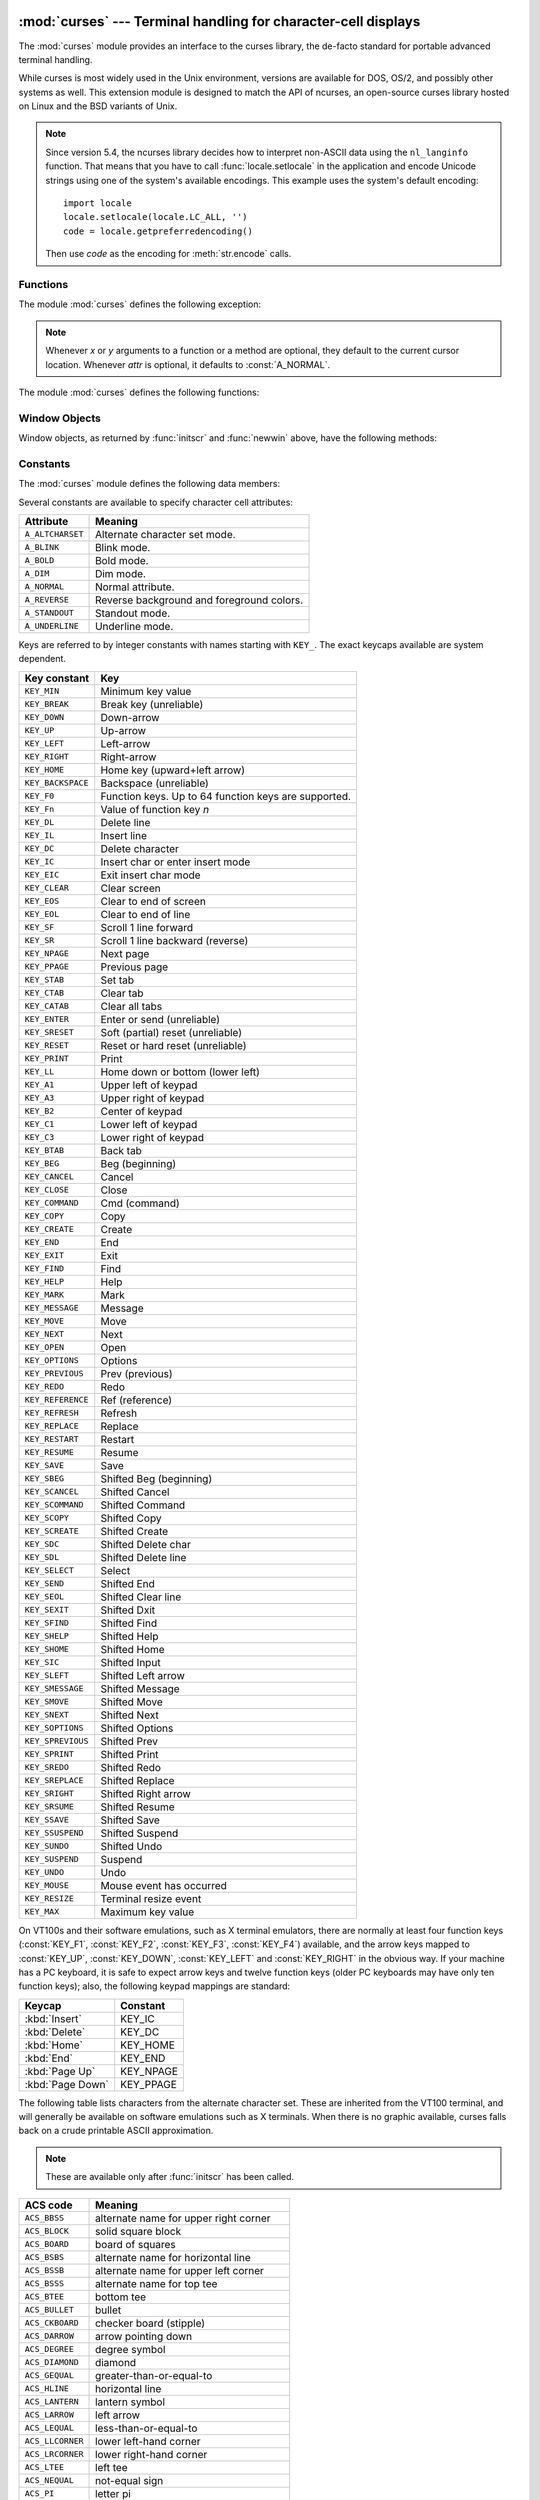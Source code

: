 :mod:`curses` --- Terminal handling for character-cell displays
===============================================================

.. module:: curses
   :synopsis: An interface to the curses library, providing portable
              terminal handling.
   :platform: Unix
.. sectionauthor:: Moshe Zadka <moshez@zadka.site.co.il>
.. sectionauthor:: Eric Raymond <esr@thyrsus.com>

The :mod:`curses` module provides an interface to the curses library, the
de-facto standard for portable advanced terminal handling.

While curses is most widely used in the Unix environment, versions are available
for DOS, OS/2, and possibly other systems as well.  This extension module is
designed to match the API of ncurses, an open-source curses library hosted on
Linux and the BSD variants of Unix.

.. note::

   Since version 5.4, the ncurses library decides how to interpret non-ASCII data
   using the ``nl_langinfo`` function.  That means that you have to call
   :func:`locale.setlocale` in the application and encode Unicode strings
   using one of the system's available encodings.  This example uses the
   system's default encoding::

      import locale
      locale.setlocale(locale.LC_ALL, '')
      code = locale.getpreferredencoding()

   Then use *code* as the encoding for :meth:`str.encode` calls.

.. seealso::

   Module :mod:`curses.ascii`
      Utilities for working with ASCII characters, regardless of your locale settings.

   Module :mod:`curses.panel`
      A panel stack extension that adds depth to  curses windows.

   Module :mod:`curses.textpad`
      Editable text widget for curses supporting  :program:`Emacs`\ -like bindings.

   :ref:`curses-howto`
      Tutorial material on using curses with Python, by Andrew Kuchling and Eric
      Raymond.

   The :file:`Tools/demo/` directory in the Python source distribution contains
   some example programs using the curses bindings provided by this module.


.. _curses-functions:

Functions
---------

The module :mod:`curses` defines the following exception:


.. exception:: error

   Exception raised when a curses library function returns an error.

.. note::

   Whenever *x* or *y* arguments to a function or a method are optional, they
   default to the current cursor location. Whenever *attr* is optional, it defaults
   to :const:`A_NORMAL`.

The module :mod:`curses` defines the following functions:


.. function:: baudrate()

   Return the output speed of the terminal in bits per second.  On software
   terminal emulators it will have a fixed high value. Included for historical
   reasons; in former times, it was used to  write output loops for time delays and
   occasionally to change interfaces depending on the line speed.


.. function:: beep()

   Emit a short attention sound.


.. function:: can_change_color()

   Return ``True`` or ``False``, depending on whether the programmer can change the colors
   displayed by the terminal.


.. function:: cbreak()

   Enter cbreak mode.  In cbreak mode (sometimes called "rare" mode) normal tty
   line buffering is turned off and characters are available to be read one by one.
   However, unlike raw mode, special characters (interrupt, quit, suspend, and flow
   control) retain their effects on the tty driver and calling program.  Calling
   first :func:`raw` then :func:`cbreak` leaves the terminal in cbreak mode.


.. function:: color_content(color_number)

   Return the intensity of the red, green, and blue (RGB) components in the color
   *color_number*, which must be between ``0`` and :const:`COLORS`.  A 3-tuple is
   returned, containing the R,G,B values for the given color, which will be between
   ``0`` (no component) and ``1000`` (maximum amount of component).


.. function:: color_pair(color_number)

   Return the attribute value for displaying text in the specified color.  This
   attribute value can be combined with :const:`A_STANDOUT`, :const:`A_REVERSE`,
   and the other :const:`A_\*` attributes.  :func:`pair_number` is the counterpart
   to this function.


.. function:: curs_set(visibility)

   Set the cursor state.  *visibility* can be set to 0, 1, or 2, for invisible,
   normal, or very visible.  If the terminal supports the visibility requested, the
   previous cursor state is returned; otherwise, an exception is raised.  On many
   terminals, the "visible" mode is an underline cursor and the "very visible" mode
   is a block cursor.


.. function:: def_prog_mode()

   Save the current terminal mode as the "program" mode, the mode when the running
   program is using curses.  (Its counterpart is the "shell" mode, for when the
   program is not in curses.)  Subsequent calls to :func:`reset_prog_mode` will
   restore this mode.


.. function:: def_shell_mode()

   Save the current terminal mode as the "shell" mode, the mode when the running
   program is not using curses.  (Its counterpart is the "program" mode, when the
   program is using curses capabilities.) Subsequent calls to
   :func:`reset_shell_mode` will restore this mode.


.. function:: delay_output(ms)

   Insert an *ms* millisecond pause in output.


.. function:: doupdate()

   Update the physical screen.  The curses library keeps two data structures, one
   representing the current physical screen contents and a virtual screen
   representing the desired next state.  The :func:`doupdate` ground updates the
   physical screen to match the virtual screen.

   The virtual screen may be updated by a :meth:`noutrefresh` call after write
   operations such as :meth:`addstr` have been performed on a window.  The normal
   :meth:`refresh` call is simply :meth:`noutrefresh` followed by :func:`doupdate`;
   if you have to update multiple windows, you can speed performance and perhaps
   reduce screen flicker by issuing :meth:`noutrefresh` calls on all windows,
   followed by a single :func:`doupdate`.


.. function:: echo()

   Enter echo mode.  In echo mode, each character input is echoed to the screen as
   it is entered.


.. function:: endwin()

   De-initialize the library, and return terminal to normal status.


.. function:: erasechar()

   Return the user's current erase character.  Under Unix operating systems this
   is a property of the controlling tty of the curses program, and is not set by
   the curses library itself.


.. function:: filter()

   The :func:`.filter` routine, if used, must be called before :func:`initscr` is
   called.  The effect is that, during those calls, :envvar:`LINES` is set to 1; the
   capabilities clear, cup, cud, cud1, cuu1, cuu, vpa are disabled; and the home
   string is set to the value of cr. The effect is that the cursor is confined to
   the current line, and so are screen updates.  This may be used for enabling
   character-at-a-time  line editing without touching the rest of the screen.


.. function:: flash()

   Flash the screen.  That is, change it to reverse-video and then change it back
   in a short interval.  Some people prefer such as 'visible bell' to the audible
   attention signal produced by :func:`beep`.


.. function:: flushinp()

   Flush all input buffers.  This throws away any  typeahead  that  has been typed
   by the user and has not yet been processed by the program.


.. function:: getmouse()

   After :meth:`getch` returns :const:`KEY_MOUSE` to signal a mouse event, this
   method should be call to retrieve the queued mouse event, represented as a
   5-tuple ``(id, x, y, z, bstate)``. *id* is an ID value used to distinguish
   multiple devices, and *x*, *y*, *z* are the event's coordinates.  (*z* is
   currently unused.)  *bstate* is an integer value whose bits will be set to
   indicate the type of event, and will be the bitwise OR of one or more of the
   following constants, where *n* is the button number from 1 to 4:
   :const:`BUTTONn_PRESSED`, :const:`BUTTONn_RELEASED`, :const:`BUTTONn_CLICKED`,
   :const:`BUTTONn_DOUBLE_CLICKED`, :const:`BUTTONn_TRIPLE_CLICKED`,
   :const:`BUTTON_SHIFT`, :const:`BUTTON_CTRL`, :const:`BUTTON_ALT`.


.. function:: getsyx()

   Return the current coordinates of the virtual screen cursor in y and x.  If
   leaveok is currently true, then -1,-1 is returned.


.. function:: getwin(file)

   Read window related data stored in the file by an earlier :func:`putwin` call.
   The routine then creates and initializes a new window using that data, returning
   the new window object.


.. function:: has_colors()

   Return ``True`` if the terminal can display colors; otherwise, return ``False``.


.. function:: has_ic()

   Return ``True`` if the terminal has insert- and delete-character capabilities.
   This function is included for historical reasons only, as all modern software
   terminal emulators have such capabilities.


.. function:: has_il()

   Return ``True`` if the terminal has insert- and delete-line capabilities, or can
   simulate  them  using scrolling regions. This function is included for
   historical reasons only, as all modern software terminal emulators have such
   capabilities.


.. function:: has_key(ch)

   Take a key value *ch*, and return ``True`` if the current terminal type recognizes
   a key with that value.


.. function:: halfdelay(tenths)

   Used for half-delay mode, which is similar to cbreak mode in that characters
   typed by the user are immediately available to the program. However, after
   blocking for *tenths* tenths of seconds, an exception is raised if nothing has
   been typed.  The value of *tenths* must be a number between ``1`` and ``255``.  Use
   :func:`nocbreak` to leave half-delay mode.


.. function:: init_color(color_number, r, g, b)

   Change the definition of a color, taking the number of the color to be changed
   followed by three RGB values (for the amounts of red, green, and blue
   components).  The value of *color_number* must be between ``0`` and
   :const:`COLORS`.  Each of *r*, *g*, *b*, must be a value between ``0`` and
   ``1000``.  When :func:`init_color` is used, all occurrences of that color on the
   screen immediately change to the new definition.  This function is a no-op on
   most terminals; it is active only if :func:`can_change_color` returns ``1``.


.. function:: init_pair(pair_number, fg, bg)

   Change the definition of a color-pair.  It takes three arguments: the number of
   the color-pair to be changed, the foreground color number, and the background
   color number.  The value of *pair_number* must be between ``1`` and
   ``COLOR_PAIRS - 1`` (the ``0`` color pair is wired to white on black and cannot
   be changed).  The value of *fg* and *bg* arguments must be between ``0`` and
   :const:`COLORS`.  If the color-pair was previously initialized, the screen is
   refreshed and all occurrences of that color-pair are changed to the new
   definition.


.. function:: initscr()

   Initialize the library. Return a :class:`WindowObject` which represents the
   whole screen.

   .. note::

      If there is an error opening the terminal, the underlying curses library may
      cause the interpreter to exit.


.. function:: is_term_resized(nlines, ncols)

   Return ``True`` if :func:`resize_term` would modify the window structure,
   ``False`` otherwise.


.. function:: isendwin()

   Return ``True`` if :func:`endwin` has been called (that is, the  curses library has
   been deinitialized).


.. function:: keyname(k)

   Return the name of the key numbered *k*.  The name of a key generating printable
   ASCII character is the key's character.  The name of a control-key combination
   is a two-character string consisting of a caret followed by the corresponding
   printable ASCII character.  The name of an alt-key combination (128-255) is a
   string consisting of the prefix 'M-' followed by the name of the corresponding
   ASCII character.


.. function:: killchar()

   Return the user's current line kill character. Under Unix operating systems
   this is a property of the controlling tty of the curses program, and is not set
   by the curses library itself.


.. function:: longname()

   Return a string containing the terminfo long name field describing the current
   terminal.  The maximum length of a verbose description is 128 characters.  It is
   defined only after the call to :func:`initscr`.


.. function:: meta(yes)

   If *yes* is 1, allow 8-bit characters to be input. If *yes* is 0,  allow only
   7-bit chars.


.. function:: mouseinterval(interval)

   Set the maximum time in milliseconds that can elapse between press and release
   events in order for them to be recognized as a click, and return the previous
   interval value.  The default value is 200 msec, or one fifth of a second.


.. function:: mousemask(mousemask)

   Set the mouse events to be reported, and return a tuple ``(availmask,
   oldmask)``.   *availmask* indicates which of the specified mouse events can be
   reported; on complete failure it returns 0.  *oldmask* is the previous value of
   the given window's mouse event mask.  If this function is never called, no mouse
   events are ever reported.


.. function:: napms(ms)

   Sleep for *ms* milliseconds.


.. function:: newpad(nlines, ncols)

   Create and return a pointer to a new pad data structure with the given number
   of lines and columns.  A pad is returned as a window object.

   A pad is like a window, except that it is not restricted by the screen size, and
   is not necessarily associated with a particular part of the screen.  Pads can be
   used when a large window is needed, and only a part of the window will be on the
   screen at one time.  Automatic refreshes of pads (such as from scrolling or
   echoing of input) do not occur.  The :meth:`refresh` and :meth:`noutrefresh`
   methods of a pad require 6 arguments to specify the part of the pad to be
   displayed and the location on the screen to be used for the display. The
   arguments are *pminrow*, *pmincol*, *sminrow*, *smincol*, *smaxrow*, *smaxcol*; the *p*
   arguments refer to the upper left corner of the pad region to be displayed and
   the *s* arguments define a clipping box on the screen within which the pad region
   is to be displayed.


.. function:: newwin([nlines, ncols,] begin_y, begin_x)

   Return a new window, whose left-upper corner is at  ``(begin_y, begin_x)``, and
   whose height/width is  *nlines*/*ncols*.

   By default, the window will extend from the  specified position to the lower
   right corner of the screen.


.. function:: nl()

   Enter newline mode.  This mode translates the return key into newline on input,
   and translates newline into return and line-feed on output. Newline mode is
   initially on.


.. function:: nocbreak()

   Leave cbreak mode.  Return to normal "cooked" mode with line buffering.


.. function:: noecho()

   Leave echo mode.  Echoing of input characters is turned off.


.. function:: nonl()

   Leave newline mode.  Disable translation of return into newline on input, and
   disable low-level translation of newline into newline/return on output (but this
   does not change the behavior of ``addch('\n')``, which always does the
   equivalent of return and line feed on the virtual screen).  With translation
   off, curses can sometimes speed up vertical motion a little; also, it will be
   able to detect the return key on input.


.. function:: noqiflush()

   When the :func:`noqiflush` routine is used, normal flush of input and output queues
   associated with the INTR, QUIT and SUSP characters will not be done.  You may
   want to call :func:`noqiflush` in a signal handler if you want output to
   continue as though the interrupt had not occurred, after the handler exits.


.. function:: noraw()

   Leave raw mode. Return to normal "cooked" mode with line buffering.


.. function:: pair_content(pair_number)

   Return a tuple ``(fg, bg)`` containing the colors for the requested color pair.
   The value of *pair_number* must be between ``1`` and ``COLOR_PAIRS - 1``.


.. function:: pair_number(attr)

   Return the number of the color-pair set by the attribute value *attr*.
   :func:`color_pair` is the counterpart to this function.


.. function:: putp(string)

   Equivalent to ``tputs(str, 1, putchar)``; emit the value of a specified
   terminfo capability for the current terminal.  Note that the output of :func:`putp`
   always goes to standard output.


.. function:: qiflush( [flag] )

   If *flag* is ``False``, the effect is the same as calling :func:`noqiflush`. If
   *flag* is ``True``, or no argument is provided, the queues will be flushed when
   these control characters are read.


.. function:: raw()

   Enter raw mode.  In raw mode, normal line buffering and  processing of
   interrupt, quit, suspend, and flow control keys are turned off; characters are
   presented to curses input functions one by one.


.. function:: reset_prog_mode()

   Restore the  terminal  to "program" mode, as previously saved  by
   :func:`def_prog_mode`.


.. function:: reset_shell_mode()

   Restore the  terminal  to "shell" mode, as previously saved  by
   :func:`def_shell_mode`.


.. function:: resetty()

   Restore the state of the terminal modes to what it was at the last call to
   :func:`savetty`.


.. function:: resize_term(nlines, ncols)

   Backend function used by :func:`resizeterm`, performing most of the work;
   when resizing the windows, :func:`resize_term` blank-fills the areas that are
   extended.  The calling application should fill in these areas with
   appropriate data.  The :func:`resize_term` function attempts to resize all
   windows.  However, due to the calling convention of pads, it is not possible
   to resize these without additional interaction with the application.


.. function:: resizeterm(nlines, ncols)

   Resize the standard and current windows to the specified dimensions, and
   adjusts other bookkeeping data used by the curses library that record the
   window dimensions (in particular the SIGWINCH handler).


.. function:: savetty()

   Save the current state of the terminal modes in a buffer, usable by
   :func:`resetty`.


.. function:: setsyx(y, x)

   Set the virtual screen cursor to *y*, *x*. If *y* and *x* are both -1, then
   leaveok is set.


.. function:: setupterm([termstr, fd])

   Initialize the terminal.  *termstr* is a string giving the terminal name; if
   omitted, the value of the :envvar:`TERM` environment variable will be used.  *fd* is the
   file descriptor to which any initialization sequences will be sent; if not
   supplied, the file descriptor for ``sys.stdout`` will be used.


.. function:: start_color()

   Must be called if the programmer wants to use colors, and before any other color
   manipulation routine is called.  It is good practice to call this routine right
   after :func:`initscr`.

   :func:`start_color` initializes eight basic colors (black, red,  green, yellow,
   blue, magenta, cyan, and white), and two global variables in the :mod:`curses`
   module, :const:`COLORS` and :const:`COLOR_PAIRS`, containing the maximum number
   of colors and color-pairs the terminal can support.  It also restores the colors
   on the terminal to the values they had when the terminal was just turned on.


.. function:: termattrs()

   Return a logical OR of all video attributes supported by the terminal.  This
   information is useful when a curses program needs complete control over the
   appearance of the screen.


.. function:: termname()

   Return the value of the environment variable :envvar:`TERM`, truncated to 14 characters.


.. function:: tigetflag(capname)

   Return the value of the Boolean capability corresponding to the terminfo
   capability name *capname*.  The value ``-1`` is returned if *capname* is not a
   Boolean capability, or ``0`` if it is canceled or absent from the terminal
   description.


.. function:: tigetnum(capname)

   Return the value of the numeric capability corresponding to the terminfo
   capability name *capname*.  The value ``-2`` is returned if *capname* is not a
   numeric capability, or ``-1`` if it is canceled or absent from the terminal
   description.


.. function:: tigetstr(capname)

   Return the value of the string capability corresponding to the terminfo
   capability name *capname*.  ``None`` is returned if *capname* is not a string
   capability, or is canceled or absent from the terminal description.


.. function:: tparm(str[, ...])

   Instantiate the string *str* with the supplied parameters, where *str* should
   be a parameterized string obtained from the terminfo database.  E.g.
   ``tparm(tigetstr("cup"), 5, 3)`` could result in ``'\033[6;4H'``, the exact
   result depending on terminal type.


.. function:: typeahead(fd)

   Specify that the file descriptor *fd* be used for typeahead checking.  If *fd*
   is ``-1``, then no typeahead checking is done.

   The curses library does "line-breakout optimization" by looking for typeahead
   periodically while updating the screen.  If input is found, and it is coming
   from a tty, the current update is postponed until refresh or doupdate is called
   again, allowing faster response to commands typed in advance. This function
   allows specifying a different file descriptor for typeahead checking.


.. function:: unctrl(ch)

   Return a string which is a printable representation of the character *ch*.
   Control characters are displayed as a caret followed by the character, for
   example as ``^C``. Printing characters are left as they are.


.. function:: ungetch(ch)

   Push *ch* so the next :meth:`getch` will return it.

   .. note::

      Only one *ch* can be pushed before :meth:`getch` is called.


.. function:: ungetmouse(id, x, y, z, bstate)

   Push a :const:`KEY_MOUSE` event onto the input queue, associating the given
   state data with it.


.. function:: use_env(flag)

   If used, this function should be called before :func:`initscr` or newterm are
   called.  When *flag* is ``False``, the values of lines and columns specified in the
   terminfo database will be used, even if environment variables :envvar:`LINES`
   and :envvar:`COLUMNS` (used by default) are set, or if curses is running in a
   window (in which case default behavior would be to use the window size if
   :envvar:`LINES` and :envvar:`COLUMNS` are not set).


.. function:: use_default_colors()

   Allow use of default values for colors on terminals supporting this feature. Use
   this to support transparency in your application.  The default color is assigned
   to the color number -1. After calling this function,  ``init_pair(x,
   curses.COLOR_RED, -1)`` initializes, for instance, color pair *x* to a red
   foreground color on the default background.


.. function:: wrapper(func, ...)

   Initialize curses and call another callable object, *func*, which should be the
   rest of your curses-using application.  If the application raises an exception,
   this function will restore the terminal to a sane state before re-raising the
   exception and generating a traceback.  The callable object *func* is then passed
   the main window 'stdscr' as its first argument, followed by any other arguments
   passed to :func:`wrapper`.  Before calling *func*, :func:`wrapper` turns on
   cbreak mode, turns off echo, enables the terminal keypad, and initializes colors
   if the terminal has color support.  On exit (whether normally or by exception)
   it restores cooked mode, turns on echo, and disables the terminal keypad.


.. _curses-window-objects:

Window Objects
--------------

Window objects, as returned by :func:`initscr` and :func:`newwin` above, have
the following methods:


.. method:: window.addch([y, x,] ch[, attr])

   .. note::

      A *character* means a C character (an ASCII code), rather then a Python
      character (a string of length 1). (This note is true whenever the
      documentation mentions a character.) The built-in :func:`ord` is handy for
      conveying strings to codes.

   Paint character *ch* at ``(y, x)`` with attributes *attr*, overwriting any
   character previously painter at that location.  By default, the character
   position and attributes are the current settings for the window object.


.. method:: window.addnstr([y, x,] str, n[, attr])

   Paint at most *n* characters of the  string *str* at ``(y, x)`` with attributes
   *attr*, overwriting anything previously on the display.


.. method:: window.addstr([y, x,] str[, attr])

   Paint the string *str* at ``(y, x)`` with attributes *attr*, overwriting
   anything previously on the display.


.. method:: window.attroff(attr)

   Remove attribute *attr* from the "background" set applied to all writes to the
   current window.


.. method:: window.attron(attr)

   Add attribute *attr* from the "background" set applied to all writes to the
   current window.


.. method:: window.attrset(attr)

   Set the "background" set of attributes to *attr*.  This set is initially 0 (no
   attributes).


.. method:: window.bkgd(ch[, attr])

   Set the background property of the window to the character *ch*, with
   attributes *attr*.  The change is then applied to every character position in
   that window:

   * The attribute of every character in the window  is changed to the new
     background attribute.

   * Wherever  the  former background character appears, it is changed to the new
     background character.


.. method:: window.bkgdset(ch[, attr])

   Set the window's background.  A window's background consists of a character and
   any combination of attributes.  The attribute part of the background is combined
   (OR'ed) with all non-blank characters that are written into the window.  Both
   the character and attribute parts of the background are combined with the blank
   characters.  The background becomes a property of the character and moves with
   the character through any scrolling and insert/delete line/character operations.


.. method:: window.border([ls[, rs[, ts[, bs[, tl[, tr[, bl[, br]]]]]]]])

   Draw a border around the edges of the window. Each parameter specifies  the
   character to use for a specific part of the border; see the table below for more
   details.  The characters can be specified as integers or as one-character
   strings.

   .. note::

      A ``0`` value for any parameter will cause the default character to be used for
      that parameter.  Keyword parameters can *not* be used.  The defaults are listed
      in this table:

   +-----------+---------------------+-----------------------+
   | Parameter | Description         | Default value         |
   +===========+=====================+=======================+
   | *ls*      | Left side           | :const:`ACS_VLINE`    |
   +-----------+---------------------+-----------------------+
   | *rs*      | Right side          | :const:`ACS_VLINE`    |
   +-----------+---------------------+-----------------------+
   | *ts*      | Top                 | :const:`ACS_HLINE`    |
   +-----------+---------------------+-----------------------+
   | *bs*      | Bottom              | :const:`ACS_HLINE`    |
   +-----------+---------------------+-----------------------+
   | *tl*      | Upper-left corner   | :const:`ACS_ULCORNER` |
   +-----------+---------------------+-----------------------+
   | *tr*      | Upper-right corner  | :const:`ACS_URCORNER` |
   +-----------+---------------------+-----------------------+
   | *bl*      | Bottom-left corner  | :const:`ACS_LLCORNER` |
   +-----------+---------------------+-----------------------+
   | *br*      | Bottom-right corner | :const:`ACS_LRCORNER` |
   +-----------+---------------------+-----------------------+


.. method:: window.box([vertch, horch])

   Similar to :meth:`border`, but both *ls* and *rs* are *vertch* and both *ts* and
   *bs* are *horch*.  The default corner characters are always used by this function.


.. method:: window.chgat([y, x, ] [num,] attr)

   Set the attributes of *num* characters at the current cursor position, or at
   position ``(y, x)`` if supplied. If no value of *num* is given or *num* = -1,
   the attribute will  be set on all the characters to the end of the line.  This
   function does not move the cursor. The changed line will be touched using the
   :meth:`touchline` method so that the contents will be redisplayed by the next
   window refresh.


.. method:: window.clear()

   Like :meth:`erase`, but also cause the whole window to be repainted upon next
   call to :meth:`refresh`.


.. method:: window.clearok(yes)

   If *yes* is 1, the next call to :meth:`refresh` will clear the window
   completely.


.. method:: window.clrtobot()

   Erase from cursor to the end of the window: all lines below the cursor are
   deleted, and then the equivalent of :meth:`clrtoeol` is performed.


.. method:: window.clrtoeol()

   Erase from cursor to the end of the line.


.. method:: window.cursyncup()

   Update the current cursor position of all the ancestors of the window to
   reflect the current cursor position of the window.


.. method:: window.delch([y, x])

   Delete any character at ``(y, x)``.


.. method:: window.deleteln()

   Delete the line under the cursor. All following lines are moved up by one line.


.. method:: window.derwin([nlines, ncols,] begin_y, begin_x)

   An abbreviation for "derive window", :meth:`derwin` is the same as calling
   :meth:`subwin`, except that *begin_y* and *begin_x* are relative to the origin
   of the window, rather than relative to the entire screen.  Return a window
   object for the derived window.


.. method:: window.echochar(ch[, attr])

   Add character *ch* with attribute *attr*, and immediately  call :meth:`refresh`
   on the window.


.. method:: window.enclose(y, x)

   Test whether the given pair of screen-relative character-cell coordinates are
   enclosed by the given window, returning ``True`` or ``False``.  It is useful for
   determining what subset of the screen windows enclose the location of a mouse
   event.


.. method:: window.erase()

   Clear the window.


.. method:: window.getbegyx()

   Return a tuple ``(y, x)`` of co-ordinates of upper-left corner.


.. method:: window.getbkgd()

   Return the given window's current background character/attribute pair.


.. method:: window.getch([y, x])

   Get a character. Note that the integer returned does *not* have to be in ASCII
   range: function keys, keypad keys and so on return numbers higher than 256. In
   no-delay mode, -1 is returned if there is no input, else :func:`getch` waits
   until a key is pressed.


.. method:: window.getkey([y, x])

   Get a character, returning a string instead of an integer, as :meth:`getch`
   does. Function keys, keypad keys and so on return a multibyte string containing
   the key name.  In no-delay mode, an exception is raised if there is no input.


.. method:: window.getmaxyx()

   Return a tuple ``(y, x)`` of the height and width of the window.


.. method:: window.getparyx()

   Return the beginning coordinates of this window relative to its parent window
   into two integer variables y and x.  Return ``-1, -1`` if this window has no
   parent.


.. method:: window.getstr([y, x])

   Read a string from the user, with primitive line editing capacity.


.. method:: window.getyx()

   Return a tuple ``(y, x)`` of current cursor position  relative to the window's
   upper-left corner.


.. method:: window.hline([y, x,] ch, n)

   Display a horizontal line starting at ``(y, x)`` with length *n* consisting of
   the character *ch*.


.. method:: window.idcok(flag)

   If *flag* is ``False``, curses no longer considers using the hardware insert/delete
   character feature of the terminal; if *flag* is ``True``, use of character insertion
   and deletion is enabled.  When curses is first initialized, use of character
   insert/delete is enabled by default.


.. method:: window.idlok(yes)

   If called with *yes* equal to 1, :mod:`curses` will try and use hardware line
   editing facilities. Otherwise, line insertion/deletion are disabled.


.. method:: window.immedok(flag)

   If *flag* is ``True``, any change in the window image automatically causes the
   window to be refreshed; you no longer have to call :meth:`refresh` yourself.
   However, it may degrade performance considerably, due to repeated calls to
   wrefresh.  This option is disabled by default.


.. method:: window.inch([y, x])

   Return the character at the given position in the window. The bottom 8 bits are
   the character proper, and upper bits are the attributes.


.. method:: window.insch([y, x,] ch[, attr])

   Paint character *ch* at ``(y, x)`` with attributes *attr*, moving the line from
   position *x* right by one character.


.. method:: window.insdelln(nlines)

   Insert *nlines* lines into the specified window above the current line.  The
   *nlines* bottom lines are lost.  For negative *nlines*, delete *nlines* lines
   starting with the one under the cursor, and move the remaining lines up.  The
   bottom *nlines* lines are cleared.  The current cursor position remains the
   same.


.. method:: window.insertln()

   Insert a blank line under the cursor. All following lines are moved down by one
   line.


.. method:: window.insnstr([y, x,] str, n [, attr])

   Insert a character string (as many characters as will fit on the line) before
   the character under the cursor, up to *n* characters.   If *n* is zero or
   negative, the entire string is inserted. All characters to the right of the
   cursor are shifted right, with the rightmost characters on the line being lost.
   The cursor position does not change (after moving to *y*, *x*, if specified).


.. method:: window.insstr([y, x, ] str [, attr])

   Insert a character string (as many characters as will fit on the line) before
   the character under the cursor.  All characters to the right of the cursor are
   shifted right, with the rightmost characters on the line being lost.  The cursor
   position does not change (after moving to *y*, *x*, if specified).


.. method:: window.instr([y, x] [, n])

   Return a string of characters, extracted from the window starting at the
   current cursor position, or at *y*, *x* if specified. Attributes are stripped
   from the characters.  If *n* is specified, :meth:`instr` returns a string
   at most *n* characters long (exclusive of the trailing NUL).


.. method:: window.is_linetouched(line)

   Return ``True`` if the specified line was modified since the last call to
   :meth:`refresh`; otherwise return ``False``.  Raise a :exc:`curses.error`
   exception if *line* is not valid for the given window.


.. method:: window.is_wintouched()

   Return ``True`` if the specified window was modified since the last call to
   :meth:`refresh`; otherwise return ``False``.


.. method:: window.keypad(yes)

   If *yes* is 1, escape sequences generated by some keys (keypad,  function keys)
   will be interpreted by :mod:`curses`. If *yes* is 0, escape sequences will be
   left as is in the input stream.


.. method:: window.leaveok(yes)

   If *yes* is 1, cursor is left where it is on update, instead of being at "cursor
   position."  This reduces cursor movement where possible. If possible the cursor
   will be made invisible.

   If *yes* is 0, cursor will always be at "cursor position" after an update.


.. method:: window.move(new_y, new_x)

   Move cursor to ``(new_y, new_x)``.


.. method:: window.mvderwin(y, x)

   Move the window inside its parent window.  The screen-relative parameters of
   the window are not changed.  This routine is used to display different parts of
   the parent window at the same physical position on the screen.


.. method:: window.mvwin(new_y, new_x)

   Move the window so its upper-left corner is at ``(new_y, new_x)``.


.. method:: window.nodelay(yes)

   If *yes* is ``1``, :meth:`getch` will be non-blocking.


.. method:: window.notimeout(yes)

   If *yes* is ``1``, escape sequences will not be timed out.

   If *yes* is ``0``, after a few milliseconds, an escape sequence will not be
   interpreted, and will be left in the input stream as is.


.. method:: window.noutrefresh()

   Mark for refresh but wait.  This function updates the data structure
   representing the desired state of the window, but does not force an update of
   the physical screen.  To accomplish that, call  :func:`doupdate`.


.. method:: window.overlay(destwin[, sminrow, smincol, dminrow, dmincol, dmaxrow, dmaxcol])

   Overlay the window on top of *destwin*. The windows need not be the same size,
   only the overlapping region is copied. This copy is non-destructive, which means
   that the current background character does not overwrite the old contents of
   *destwin*.

   To get fine-grained control over the copied region, the second form of
   :meth:`overlay` can be used. *sminrow* and *smincol* are the upper-left
   coordinates of the source window, and the other variables mark a rectangle in
   the destination window.


.. method:: window.overwrite(destwin[, sminrow, smincol, dminrow, dmincol, dmaxrow, dmaxcol])

   Overwrite the window on top of *destwin*. The windows need not be the same size,
   in which case only the overlapping region is copied. This copy is destructive,
   which means that the current background character overwrites the old contents of
   *destwin*.

   To get fine-grained control over the copied region, the second form of
   :meth:`overwrite` can be used. *sminrow* and *smincol* are the upper-left
   coordinates of the source window, the other variables mark a rectangle in the
   destination window.


.. method:: window.putwin(file)

   Write all data associated with the window into the provided file object.  This
   information can be later retrieved using the :func:`getwin` function.


.. method:: window.redrawln(beg, num)

   Indicate that the *num* screen lines, starting at line *beg*, are corrupted and
   should be completely redrawn on the next :meth:`refresh` call.


.. method:: window.redrawwin()

   Touch the entire window, causing it to be completely redrawn on the next
   :meth:`refresh` call.


.. method:: window.refresh([pminrow, pmincol, sminrow, smincol, smaxrow, smaxcol])

   Update the display immediately (sync actual screen with previous
   drawing/deleting methods).

   The 6 optional arguments can only be specified when the window is a pad created
   with :func:`newpad`.  The additional parameters are needed to indicate what part
   of the pad and screen are involved. *pminrow* and *pmincol* specify the upper
   left-hand corner of the rectangle to be displayed in the pad.  *sminrow*,
   *smincol*, *smaxrow*, and *smaxcol* specify the edges of the rectangle to be
   displayed on the screen.  The lower right-hand corner of the rectangle to be
   displayed in the pad is calculated from the screen coordinates, since the
   rectangles must be the same size.  Both rectangles must be entirely contained
   within their respective structures.  Negative values of *pminrow*, *pmincol*,
   *sminrow*, or *smincol* are treated as if they were zero.


.. method:: window.resize(nlines, ncols)

   Reallocate storage for a curses window to adjust its dimensions to the
   specified values.  If either dimension is larger than the current values, the
   window's data is filled with blanks that have the current background
   rendition (as set by :meth:`bkgdset`) merged into them.


.. method:: window.scroll([lines=1])

   Scroll the screen or scrolling region upward by *lines* lines.


.. method:: window.scrollok(flag)

   Control what happens when the cursor of a window is moved off the edge of the
   window or scrolling region, either as a result of a newline action on the bottom
   line, or typing the last character of the last line.  If *flag* is false, the
   cursor is left on the bottom line.  If *flag* is true, the window is scrolled up
   one line.  Note that in order to get the physical scrolling effect on the
   terminal, it is also necessary to call :meth:`idlok`.


.. method:: window.setscrreg(top, bottom)

   Set the scrolling region from line *top* to line *bottom*. All scrolling actions
   will take place in this region.


.. method:: window.standend()

   Turn off the standout attribute.  On some terminals this has the side effect of
   turning off all attributes.


.. method:: window.standout()

   Turn on attribute *A_STANDOUT*.


.. method:: window.subpad([nlines, ncols,] begin_y, begin_x)

   Return a sub-window, whose upper-left corner is at ``(begin_y, begin_x)``, and
   whose width/height is *ncols*/*nlines*.


.. method:: window.subwin([nlines, ncols,] begin_y, begin_x)

   Return a sub-window, whose upper-left corner is at ``(begin_y, begin_x)``, and
   whose width/height is *ncols*/*nlines*.

   By default, the sub-window will extend from the specified position to the lower
   right corner of the window.


.. method:: window.syncdown()

   Touch each location in the window that has been touched in any of its ancestor
   windows.  This routine is called by :meth:`refresh`, so it should almost never
   be necessary to call it manually.


.. method:: window.syncok(flag)

   If called with *flag* set to ``True``, then :meth:`syncup` is called automatically
   whenever there is a change in the window.


.. method:: window.syncup()

   Touch all locations in ancestors of the window that have been changed in  the
   window.


.. method:: window.timeout(delay)

   Set blocking or non-blocking read behavior for the window.  If *delay* is
   negative, blocking read is used (which will wait indefinitely for input).  If
   *delay* is zero, then non-blocking read is used, and -1 will be returned by
   :meth:`getch` if no input is waiting.  If *delay* is positive, then
   :meth:`getch` will block for *delay* milliseconds, and return -1 if there is
   still no input at the end of that time.


.. method:: window.touchline(start, count[, changed])

   Pretend *count* lines have been changed, starting with line *start*.  If
   *changed* is supplied, it specifies whether the affected lines are marked as
   having been changed (*changed*\ =1) or unchanged (*changed*\ =0).


.. method:: window.touchwin()

   Pretend the whole window has been changed, for purposes of drawing
   optimizations.


.. method:: window.untouchwin()

   Mark all lines in  the  window  as unchanged since the last call to
   :meth:`refresh`.


.. method:: window.vline([y, x,] ch, n)

   Display a vertical line starting at ``(y, x)`` with length *n* consisting of the
   character *ch*.


Constants
---------

The :mod:`curses` module defines the following data members:


.. data:: ERR

   Some curses routines  that  return  an integer, such as  :func:`getch`, return
   :const:`ERR` upon failure.


.. data:: OK

   Some curses routines  that  return  an integer, such as  :func:`napms`, return
   :const:`OK` upon success.


.. data:: version

   A string representing the current version of the module.  Also available as
   :const:`__version__`.

Several constants are available to specify character cell attributes:

+------------------+-------------------------------+
| Attribute        | Meaning                       |
+==================+===============================+
| ``A_ALTCHARSET`` | Alternate character set mode. |
+------------------+-------------------------------+
| ``A_BLINK``      | Blink mode.                   |
+------------------+-------------------------------+
| ``A_BOLD``       | Bold mode.                    |
+------------------+-------------------------------+
| ``A_DIM``        | Dim mode.                     |
+------------------+-------------------------------+
| ``A_NORMAL``     | Normal attribute.             |
+------------------+-------------------------------+
| ``A_REVERSE``    | Reverse background and        |
|                  | foreground colors.            |
+------------------+-------------------------------+
| ``A_STANDOUT``   | Standout mode.                |
+------------------+-------------------------------+
| ``A_UNDERLINE``  | Underline mode.               |
+------------------+-------------------------------+

Keys are referred to by integer constants with names starting with  ``KEY_``.
The exact keycaps available are system dependent.

.. XXX this table is far too large! should it be alphabetized?

+-------------------+--------------------------------------------+
| Key constant      | Key                                        |
+===================+============================================+
| ``KEY_MIN``       | Minimum key value                          |
+-------------------+--------------------------------------------+
| ``KEY_BREAK``     | Break key (unreliable)                     |
+-------------------+--------------------------------------------+
| ``KEY_DOWN``      | Down-arrow                                 |
+-------------------+--------------------------------------------+
| ``KEY_UP``        | Up-arrow                                   |
+-------------------+--------------------------------------------+
| ``KEY_LEFT``      | Left-arrow                                 |
+-------------------+--------------------------------------------+
| ``KEY_RIGHT``     | Right-arrow                                |
+-------------------+--------------------------------------------+
| ``KEY_HOME``      | Home key (upward+left arrow)               |
+-------------------+--------------------------------------------+
| ``KEY_BACKSPACE`` | Backspace (unreliable)                     |
+-------------------+--------------------------------------------+
| ``KEY_F0``        | Function keys.  Up to 64 function keys are |
|                   | supported.                                 |
+-------------------+--------------------------------------------+
| ``KEY_Fn``        | Value of function key *n*                  |
+-------------------+--------------------------------------------+
| ``KEY_DL``        | Delete line                                |
+-------------------+--------------------------------------------+
| ``KEY_IL``        | Insert line                                |
+-------------------+--------------------------------------------+
| ``KEY_DC``        | Delete character                           |
+-------------------+--------------------------------------------+
| ``KEY_IC``        | Insert char or enter insert mode           |
+-------------------+--------------------------------------------+
| ``KEY_EIC``       | Exit insert char mode                      |
+-------------------+--------------------------------------------+
| ``KEY_CLEAR``     | Clear screen                               |
+-------------------+--------------------------------------------+
| ``KEY_EOS``       | Clear to end of screen                     |
+-------------------+--------------------------------------------+
| ``KEY_EOL``       | Clear to end of line                       |
+-------------------+--------------------------------------------+
| ``KEY_SF``        | Scroll 1 line forward                      |
+-------------------+--------------------------------------------+
| ``KEY_SR``        | Scroll 1 line backward (reverse)           |
+-------------------+--------------------------------------------+
| ``KEY_NPAGE``     | Next page                                  |
+-------------------+--------------------------------------------+
| ``KEY_PPAGE``     | Previous page                              |
+-------------------+--------------------------------------------+
| ``KEY_STAB``      | Set tab                                    |
+-------------------+--------------------------------------------+
| ``KEY_CTAB``      | Clear tab                                  |
+-------------------+--------------------------------------------+
| ``KEY_CATAB``     | Clear all tabs                             |
+-------------------+--------------------------------------------+
| ``KEY_ENTER``     | Enter or send (unreliable)                 |
+-------------------+--------------------------------------------+
| ``KEY_SRESET``    | Soft (partial) reset (unreliable)          |
+-------------------+--------------------------------------------+
| ``KEY_RESET``     | Reset or hard reset (unreliable)           |
+-------------------+--------------------------------------------+
| ``KEY_PRINT``     | Print                                      |
+-------------------+--------------------------------------------+
| ``KEY_LL``        | Home down or bottom (lower left)           |
+-------------------+--------------------------------------------+
| ``KEY_A1``        | Upper left of keypad                       |
+-------------------+--------------------------------------------+
| ``KEY_A3``        | Upper right of keypad                      |
+-------------------+--------------------------------------------+
| ``KEY_B2``        | Center of keypad                           |
+-------------------+--------------------------------------------+
| ``KEY_C1``        | Lower left of keypad                       |
+-------------------+--------------------------------------------+
| ``KEY_C3``        | Lower right of keypad                      |
+-------------------+--------------------------------------------+
| ``KEY_BTAB``      | Back tab                                   |
+-------------------+--------------------------------------------+
| ``KEY_BEG``       | Beg (beginning)                            |
+-------------------+--------------------------------------------+
| ``KEY_CANCEL``    | Cancel                                     |
+-------------------+--------------------------------------------+
| ``KEY_CLOSE``     | Close                                      |
+-------------------+--------------------------------------------+
| ``KEY_COMMAND``   | Cmd (command)                              |
+-------------------+--------------------------------------------+
| ``KEY_COPY``      | Copy                                       |
+-------------------+--------------------------------------------+
| ``KEY_CREATE``    | Create                                     |
+-------------------+--------------------------------------------+
| ``KEY_END``       | End                                        |
+-------------------+--------------------------------------------+
| ``KEY_EXIT``      | Exit                                       |
+-------------------+--------------------------------------------+
| ``KEY_FIND``      | Find                                       |
+-------------------+--------------------------------------------+
| ``KEY_HELP``      | Help                                       |
+-------------------+--------------------------------------------+
| ``KEY_MARK``      | Mark                                       |
+-------------------+--------------------------------------------+
| ``KEY_MESSAGE``   | Message                                    |
+-------------------+--------------------------------------------+
| ``KEY_MOVE``      | Move                                       |
+-------------------+--------------------------------------------+
| ``KEY_NEXT``      | Next                                       |
+-------------------+--------------------------------------------+
| ``KEY_OPEN``      | Open                                       |
+-------------------+--------------------------------------------+
| ``KEY_OPTIONS``   | Options                                    |
+-------------------+--------------------------------------------+
| ``KEY_PREVIOUS``  | Prev (previous)                            |
+-------------------+--------------------------------------------+
| ``KEY_REDO``      | Redo                                       |
+-------------------+--------------------------------------------+
| ``KEY_REFERENCE`` | Ref (reference)                            |
+-------------------+--------------------------------------------+
| ``KEY_REFRESH``   | Refresh                                    |
+-------------------+--------------------------------------------+
| ``KEY_REPLACE``   | Replace                                    |
+-------------------+--------------------------------------------+
| ``KEY_RESTART``   | Restart                                    |
+-------------------+--------------------------------------------+
| ``KEY_RESUME``    | Resume                                     |
+-------------------+--------------------------------------------+
| ``KEY_SAVE``      | Save                                       |
+-------------------+--------------------------------------------+
| ``KEY_SBEG``      | Shifted Beg (beginning)                    |
+-------------------+--------------------------------------------+
| ``KEY_SCANCEL``   | Shifted Cancel                             |
+-------------------+--------------------------------------------+
| ``KEY_SCOMMAND``  | Shifted Command                            |
+-------------------+--------------------------------------------+
| ``KEY_SCOPY``     | Shifted Copy                               |
+-------------------+--------------------------------------------+
| ``KEY_SCREATE``   | Shifted Create                             |
+-------------------+--------------------------------------------+
| ``KEY_SDC``       | Shifted Delete char                        |
+-------------------+--------------------------------------------+
| ``KEY_SDL``       | Shifted Delete line                        |
+-------------------+--------------------------------------------+
| ``KEY_SELECT``    | Select                                     |
+-------------------+--------------------------------------------+
| ``KEY_SEND``      | Shifted End                                |
+-------------------+--------------------------------------------+
| ``KEY_SEOL``      | Shifted Clear line                         |
+-------------------+--------------------------------------------+
| ``KEY_SEXIT``     | Shifted Dxit                               |
+-------------------+--------------------------------------------+
| ``KEY_SFIND``     | Shifted Find                               |
+-------------------+--------------------------------------------+
| ``KEY_SHELP``     | Shifted Help                               |
+-------------------+--------------------------------------------+
| ``KEY_SHOME``     | Shifted Home                               |
+-------------------+--------------------------------------------+
| ``KEY_SIC``       | Shifted Input                              |
+-------------------+--------------------------------------------+
| ``KEY_SLEFT``     | Shifted Left arrow                         |
+-------------------+--------------------------------------------+
| ``KEY_SMESSAGE``  | Shifted Message                            |
+-------------------+--------------------------------------------+
| ``KEY_SMOVE``     | Shifted Move                               |
+-------------------+--------------------------------------------+
| ``KEY_SNEXT``     | Shifted Next                               |
+-------------------+--------------------------------------------+
| ``KEY_SOPTIONS``  | Shifted Options                            |
+-------------------+--------------------------------------------+
| ``KEY_SPREVIOUS`` | Shifted Prev                               |
+-------------------+--------------------------------------------+
| ``KEY_SPRINT``    | Shifted Print                              |
+-------------------+--------------------------------------------+
| ``KEY_SREDO``     | Shifted Redo                               |
+-------------------+--------------------------------------------+
| ``KEY_SREPLACE``  | Shifted Replace                            |
+-------------------+--------------------------------------------+
| ``KEY_SRIGHT``    | Shifted Right arrow                        |
+-------------------+--------------------------------------------+
| ``KEY_SRSUME``    | Shifted Resume                             |
+-------------------+--------------------------------------------+
| ``KEY_SSAVE``     | Shifted Save                               |
+-------------------+--------------------------------------------+
| ``KEY_SSUSPEND``  | Shifted Suspend                            |
+-------------------+--------------------------------------------+
| ``KEY_SUNDO``     | Shifted Undo                               |
+-------------------+--------------------------------------------+
| ``KEY_SUSPEND``   | Suspend                                    |
+-------------------+--------------------------------------------+
| ``KEY_UNDO``      | Undo                                       |
+-------------------+--------------------------------------------+
| ``KEY_MOUSE``     | Mouse event has occurred                   |
+-------------------+--------------------------------------------+
| ``KEY_RESIZE``    | Terminal resize event                      |
+-------------------+--------------------------------------------+
| ``KEY_MAX``       | Maximum key value                          |
+-------------------+--------------------------------------------+

On VT100s and their software emulations, such as X terminal emulators, there are
normally at least four function keys (:const:`KEY_F1`, :const:`KEY_F2`,
:const:`KEY_F3`, :const:`KEY_F4`) available, and the arrow keys mapped to
:const:`KEY_UP`, :const:`KEY_DOWN`, :const:`KEY_LEFT` and :const:`KEY_RIGHT` in
the obvious way.  If your machine has a PC keyboard, it is safe to expect arrow
keys and twelve function keys (older PC keyboards may have only ten function
keys); also, the following keypad mappings are standard:

+------------------+-----------+
| Keycap           | Constant  |
+==================+===========+
| :kbd:`Insert`    | KEY_IC    |
+------------------+-----------+
| :kbd:`Delete`    | KEY_DC    |
+------------------+-----------+
| :kbd:`Home`      | KEY_HOME  |
+------------------+-----------+
| :kbd:`End`       | KEY_END   |
+------------------+-----------+
| :kbd:`Page Up`   | KEY_NPAGE |
+------------------+-----------+
| :kbd:`Page Down` | KEY_PPAGE |
+------------------+-----------+

The following table lists characters from the alternate character set. These are
inherited from the VT100 terminal, and will generally be  available on software
emulations such as X terminals.  When there is no graphic available, curses
falls back on a crude printable ASCII approximation.

.. note::

   These are available only after :func:`initscr` has  been called.

+------------------+------------------------------------------+
| ACS code         | Meaning                                  |
+==================+==========================================+
| ``ACS_BBSS``     | alternate name for upper right corner    |
+------------------+------------------------------------------+
| ``ACS_BLOCK``    | solid square block                       |
+------------------+------------------------------------------+
| ``ACS_BOARD``    | board of squares                         |
+------------------+------------------------------------------+
| ``ACS_BSBS``     | alternate name for horizontal line       |
+------------------+------------------------------------------+
| ``ACS_BSSB``     | alternate name for upper left corner     |
+------------------+------------------------------------------+
| ``ACS_BSSS``     | alternate name for top tee               |
+------------------+------------------------------------------+
| ``ACS_BTEE``     | bottom tee                               |
+------------------+------------------------------------------+
| ``ACS_BULLET``   | bullet                                   |
+------------------+------------------------------------------+
| ``ACS_CKBOARD``  | checker board (stipple)                  |
+------------------+------------------------------------------+
| ``ACS_DARROW``   | arrow pointing down                      |
+------------------+------------------------------------------+
| ``ACS_DEGREE``   | degree symbol                            |
+------------------+------------------------------------------+
| ``ACS_DIAMOND``  | diamond                                  |
+------------------+------------------------------------------+
| ``ACS_GEQUAL``   | greater-than-or-equal-to                 |
+------------------+------------------------------------------+
| ``ACS_HLINE``    | horizontal line                          |
+------------------+------------------------------------------+
| ``ACS_LANTERN``  | lantern symbol                           |
+------------------+------------------------------------------+
| ``ACS_LARROW``   | left arrow                               |
+------------------+------------------------------------------+
| ``ACS_LEQUAL``   | less-than-or-equal-to                    |
+------------------+------------------------------------------+
| ``ACS_LLCORNER`` | lower left-hand corner                   |
+------------------+------------------------------------------+
| ``ACS_LRCORNER`` | lower right-hand corner                  |
+------------------+------------------------------------------+
| ``ACS_LTEE``     | left tee                                 |
+------------------+------------------------------------------+
| ``ACS_NEQUAL``   | not-equal sign                           |
+------------------+------------------------------------------+
| ``ACS_PI``       | letter pi                                |
+------------------+------------------------------------------+
| ``ACS_PLMINUS``  | plus-or-minus sign                       |
+------------------+------------------------------------------+
| ``ACS_PLUS``     | big plus sign                            |
+------------------+------------------------------------------+
| ``ACS_RARROW``   | right arrow                              |
+------------------+------------------------------------------+
| ``ACS_RTEE``     | right tee                                |
+------------------+------------------------------------------+
| ``ACS_S1``       | scan line 1                              |
+------------------+------------------------------------------+
| ``ACS_S3``       | scan line 3                              |
+------------------+------------------------------------------+
| ``ACS_S7``       | scan line 7                              |
+------------------+------------------------------------------+
| ``ACS_S9``       | scan line 9                              |
+------------------+------------------------------------------+
| ``ACS_SBBS``     | alternate name for lower right corner    |
+------------------+------------------------------------------+
| ``ACS_SBSB``     | alternate name for vertical line         |
+------------------+------------------------------------------+
| ``ACS_SBSS``     | alternate name for right tee             |
+------------------+------------------------------------------+
| ``ACS_SSBB``     | alternate name for lower left corner     |
+------------------+------------------------------------------+
| ``ACS_SSBS``     | alternate name for bottom tee            |
+------------------+------------------------------------------+
| ``ACS_SSSB``     | alternate name for left tee              |
+------------------+------------------------------------------+
| ``ACS_SSSS``     | alternate name for crossover or big plus |
+------------------+------------------------------------------+
| ``ACS_STERLING`` | pound sterling                           |
+------------------+------------------------------------------+
| ``ACS_TTEE``     | top tee                                  |
+------------------+------------------------------------------+
| ``ACS_UARROW``   | up arrow                                 |
+------------------+------------------------------------------+
| ``ACS_ULCORNER`` | upper left corner                        |
+------------------+------------------------------------------+
| ``ACS_URCORNER`` | upper right corner                       |
+------------------+------------------------------------------+
| ``ACS_VLINE``    | vertical line                            |
+------------------+------------------------------------------+

The following table lists the predefined colors:

+-------------------+----------------------------+
| Constant          | Color                      |
+===================+============================+
| ``COLOR_BLACK``   | Black                      |
+-------------------+----------------------------+
| ``COLOR_BLUE``    | Blue                       |
+-------------------+----------------------------+
| ``COLOR_CYAN``    | Cyan (light greenish blue) |
+-------------------+----------------------------+
| ``COLOR_GREEN``   | Green                      |
+-------------------+----------------------------+
| ``COLOR_MAGENTA`` | Magenta (purplish red)     |
+-------------------+----------------------------+
| ``COLOR_RED``     | Red                        |
+-------------------+----------------------------+
| ``COLOR_WHITE``   | White                      |
+-------------------+----------------------------+
| ``COLOR_YELLOW``  | Yellow                     |
+-------------------+----------------------------+


:mod:`curses.textpad` --- Text input widget for curses programs
===============================================================

.. module:: curses.textpad
   :synopsis: Emacs-like input editing in a curses window.
.. moduleauthor:: Eric Raymond <esr@thyrsus.com>
.. sectionauthor:: Eric Raymond <esr@thyrsus.com>


The :mod:`curses.textpad` module provides a :class:`Textbox` class that handles
elementary text editing in a curses window, supporting a set of keybindings
resembling those of Emacs (thus, also of Netscape Navigator, BBedit 6.x,
FrameMaker, and many other programs).  The module also provides a
rectangle-drawing function useful for framing text boxes or for other purposes.

The module :mod:`curses.textpad` defines the following function:


.. function:: rectangle(win, uly, ulx, lry, lrx)

   Draw a rectangle.  The first argument must be a window object; the remaining
   arguments are coordinates relative to that window.  The second and third
   arguments are the y and x coordinates of the upper left hand corner of the
   rectangle to be drawn; the fourth and fifth arguments are the y and x
   coordinates of the lower right hand corner. The rectangle will be drawn using
   VT100/IBM PC forms characters on terminals that make this possible (including
   xterm and most other software terminal emulators).  Otherwise it will be drawn
   with ASCII  dashes, vertical bars, and plus signs.


.. _curses-textpad-objects:

Textbox objects
---------------

You can instantiate a :class:`Textbox` object as follows:


.. class:: Textbox(win)

   Return a textbox widget object.  The *win* argument should be a curses
   :class:`WindowObject` in which the textbox is to be contained. The edit cursor
   of the textbox is initially located at the upper left hand corner of the
   containing window, with coordinates ``(0, 0)``. The instance's
   :attr:`stripspaces` flag is initially on.

   :class:`Textbox` objects have the following methods:


   .. method:: edit([validator])

      This is the entry point you will normally use.  It accepts editing
      keystrokes until one of the termination keystrokes is entered.  If
      *validator* is supplied, it must be a function.  It will be called for
      each keystroke entered with the keystroke as a parameter; command dispatch
      is done on the result. This method returns the window contents as a
      string; whether blanks in the window are included is affected by the
      :attr:`stripspaces` attribute.


   .. method:: do_command(ch)

      Process a single command keystroke.  Here are the supported special
      keystrokes:

      +------------------+-------------------------------------------+
      | Keystroke        | Action                                    |
      +==================+===========================================+
      | :kbd:`Control-A` | Go to left edge of window.                |
      +------------------+-------------------------------------------+
      | :kbd:`Control-B` | Cursor left, wrapping to previous line if |
      |                  | appropriate.                              |
      +------------------+-------------------------------------------+
      | :kbd:`Control-D` | Delete character under cursor.            |
      +------------------+-------------------------------------------+
      | :kbd:`Control-E` | Go to right edge (stripspaces off) or end |
      |                  | of line (stripspaces on).                 |
      +------------------+-------------------------------------------+
      | :kbd:`Control-F` | Cursor right, wrapping to next line when  |
      |                  | appropriate.                              |
      +------------------+-------------------------------------------+
      | :kbd:`Control-G` | Terminate, returning the window contents. |
      +------------------+-------------------------------------------+
      | :kbd:`Control-H` | Delete character backward.                |
      +------------------+-------------------------------------------+
      | :kbd:`Control-J` | Terminate if the window is 1 line,        |
      |                  | otherwise insert newline.                 |
      +------------------+-------------------------------------------+
      | :kbd:`Control-K` | If line is blank, delete it, otherwise    |
      |                  | clear to end of line.                     |
      +------------------+-------------------------------------------+
      | :kbd:`Control-L` | Refresh screen.                           |
      +------------------+-------------------------------------------+
      | :kbd:`Control-N` | Cursor down; move down one line.          |
      +------------------+-------------------------------------------+
      | :kbd:`Control-O` | Insert a blank line at cursor location.   |
      +------------------+-------------------------------------------+
      | :kbd:`Control-P` | Cursor up; move up one line.              |
      +------------------+-------------------------------------------+

      Move operations do nothing if the cursor is at an edge where the movement
      is not possible.  The following synonyms are supported where possible:

      +------------------------+------------------+
      | Constant               | Keystroke        |
      +========================+==================+
      | :const:`KEY_LEFT`      | :kbd:`Control-B` |
      +------------------------+------------------+
      | :const:`KEY_RIGHT`     | :kbd:`Control-F` |
      +------------------------+------------------+
      | :const:`KEY_UP`        | :kbd:`Control-P` |
      +------------------------+------------------+
      | :const:`KEY_DOWN`      | :kbd:`Control-N` |
      +------------------------+------------------+
      | :const:`KEY_BACKSPACE` | :kbd:`Control-h` |
      +------------------------+------------------+

      All other keystrokes are treated as a command to insert the given
      character and move right (with line wrapping).


   .. method:: gather()

      Return the window contents as a string; whether blanks in the
      window are included is affected by the :attr:`stripspaces` member.


   .. attribute:: stripspaces

      This attribute is a flag which controls the interpretation of blanks in
      the window.  When it is on, trailing blanks on each line are ignored; any
      cursor motion that would land the cursor on a trailing blank goes to the
      end of that line instead, and trailing blanks are stripped when the window
      contents are gathered.
